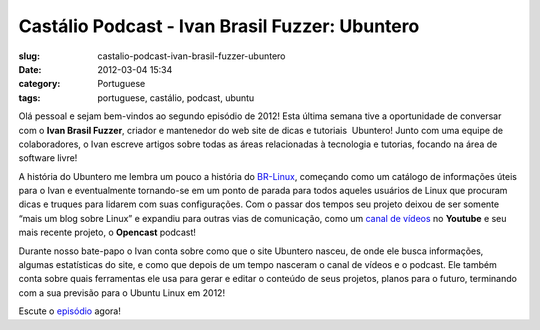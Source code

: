 Castálio Podcast - Ivan Brasil Fuzzer: Ubuntero
################################################
:slug: castalio-podcast-ivan-brasil-fuzzer-ubuntero
:date: 2012-03-04 15:34
:category: Portuguese
:tags: portuguese, castálio, podcast, ubuntu

|Ivan Brasil Fuzzer: Ubuntero|

Olá pessoal e sejam bem-vindos ao segundo
episódio de 2012! Esta última semana tive a oportunidade de conversar
com o **Ivan Brasil Fuzzer**, criador e mantenedor do web site de dicas
e tutoriais  Ubuntero! Junto com uma equipe de colaboradores, o Ivan
escreve artigos sobre todas as áreas relacionadas à tecnologia e
tutorias, focando na área de software livre!

A história do Ubuntero me lembra um pouco a história do
`BR-Linux <http://br-linux.org/>`__, começando como um catálogo de
informações úteis para o Ivan e eventualmente tornando-se em um ponto de
parada para todos aqueles usuários de Linux que procuram dicas e truques
para lidarem com suas configurações. Com o passar dos tempos seu projeto
deixou de ser somente “mais um blog sobre Linux” e expandiu para outras
vias de comunicação, como um `canal de
vídeos <http://www.youtube.com/user/ubunterobr?feature=watch>`__ no
**Youtube** e seu mais recente projeto, o **Opencast** podcast!

Durante nosso bate-papo o Ivan conta sobre como que o site Ubuntero
nasceu, de onde ele busca informações, algumas estatísticas do site, e
como que depois de um tempo nasceram o canal de vídeos e o podcast. Ele
também conta sobre quais ferramentas ele usa para gerar e editar o
conteúdo de seus projetos, planos para o futuro, terminando com a sua
previsão para o Ubuntu Linux em 2012!

Escute o
`episódio <http://www.castalio.info/ivan-brasil-fuzzer-ubuntero/>`__
agora!

.. |Ivan Brasil Fuzzer: Ubuntero| image:: http://www.castalio.info/wp-content/uploads/2012/03/ubuntero-257x300.jpg
   :target: http://www.castalio.info/wp-content/uploads/2012/03/ubuntero.jpg
